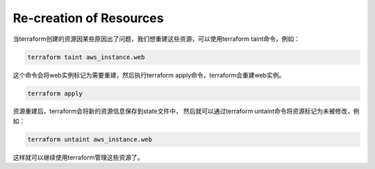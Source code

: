 Re-creation of Resources
==========================

当terraform创建的资源因某些原因出了问题，我们想重建这些资源，可以使用terraform taint命令，例如：

.. code-block:: bash

    terraform taint aws_instance.web

这个命令会将web实例标记为需要重建，然后执行terraform apply命令，terraform会重建web实例。

.. code-block:: bash

    terraform apply

资源重建后，terraform会将新的资源信息保存到state文件中，
然后就可以通过terraform untaint命令将资源标记为未被修改，例如：

.. code-block:: bash

    terraform untaint aws_instance.web

这样就可以继续使用terraform管理这些资源了。


